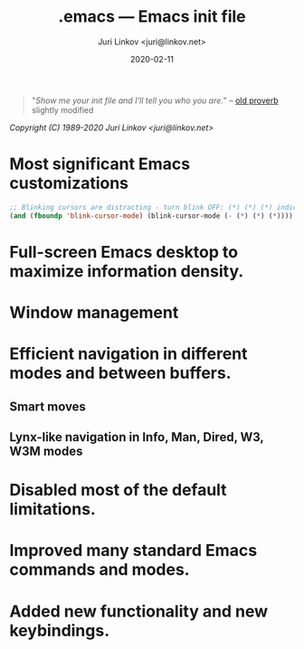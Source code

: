 #+TITLE: .emacs --- Emacs init file
#+AUTHOR: Juri Linkov <juri@linkov.net>
#+DATE: 2020-02-11
#+VERSION: GNU Emacs 27.0.50 (x86_64-pc-linux-gnu)
#+KEYWORDS: dotemacs, init
#+URL: <http://www.linkov.net/emacs>
#+HTML: <p align="center"><img src="emacs-logo.png" /></p>

#+BEGIN_QUOTE
"/Show me your init file and I'll tell you who you are./" -- [[http://www.google.com/search?q=%22tell+you+who+you+are%22+intitle%3Aproverbs+site%3Awikiquote.org][old proverb]] slightly modified
#+END_QUOTE

/Copyright (C) 1989-2020  Juri Linkov <juri@linkov.net>/

* Most significant Emacs customizations

#+BEGIN_SRC emacs-lisp
;; Blinking cursors are distracting - turn blink OFF: (*) (*) (*) indicates cursor blinks
(and (fboundp 'blink-cursor-mode) (blink-cursor-mode (- (*) (*) (*))))
#+END_SRC

* Full-screen Emacs desktop to maximize information density.

* Window management

* Efficient navigation in different modes and between buffers.

** Smart moves

** Lynx-like navigation in Info, Man, Dired, W3, W3M modes

* Disabled most of the default limitations.

* Improved many standard Emacs commands and modes.

* Added new functionality and new keybindings.

* Local Variables :noexport:
- Local Variables:
- eval: (add-hook 'before-save-hook 'time-stamp nil t)
- time-stamp-start: "DATE: "
- time-stamp-format: "%:y-%02m-%02d"
- time-stamp-end: "$"
- time-stamp-line-limit: 15
- End:
